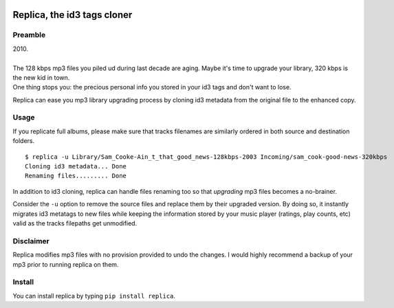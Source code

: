 .. image:: http://github.com/kraymer/replica/workflows/build/badge.svg
   :target: https://github.com/kraymer/replica/actions
.. image:: https://codecov.io/gh/Kraymer/replica/branch/master/graph/badge.svg?token=ZkNIt7Wobr
   :target: https://codecov.io/gh/Kraymer/replica
.. image:: http://img.shields.io/pypi/v/replica.svg
   :target: https://pypi.python.org/pypi/replica
.. image:: https://img.shields.io/badge/rss-subscribe-orange.svg
   :target: https://github.com/Kraymer/replica/releases.atom
.. image:: https://pepy.tech/badge/replica
   :target: https://pepy.tech/project/replica


.. pypi

Replica, the id3 tags cloner
====

Preamble
----

| 2010.
|
| The 128 kbps mp3 files you piled ud during last decade are aging. Maybe it's time to upgrade your library, 320 kbps is the new kid in town. 
| One thing stops you: the precious personal info you stored in your id3 tags and don't want to lose.

Replica can ease you mp3 library upgrading process by cloning id3 metadata from the original file to the enhanced copy.

Usage
-----

If you replicate full albums, please make sure that tracks filenames are
similarly ordered in both source and destination folders.

::

    $ replica -u Library/Sam_Cooke-Ain_t_that_good_news-128kbps-2003 Incoming/sam_cook-good-news-320kbps
    Cloning id3 metadata... Done
    Renaming files......... Done

In addition to id3 cloning, replica can handle files renaming too so
that *upgrading* mp3 files becomes a no-brainer.

Consider the ``-u`` option to remove the source files and replace them
by their upgraded version. By doing so, it instantly migrates id3
metatags to new files while keeping the information stored by your music
player (ratings, play counts, etc) valid as the tracks filepaths get
unmodified.

Disclaimer
----------

Replica modifies mp3 files with no provision provided to undo the
changes. I would highly recommend a backup of your mp3 prior to running
replica on them.

Install
-------

You can install replica by typing ``pip install replica``.

